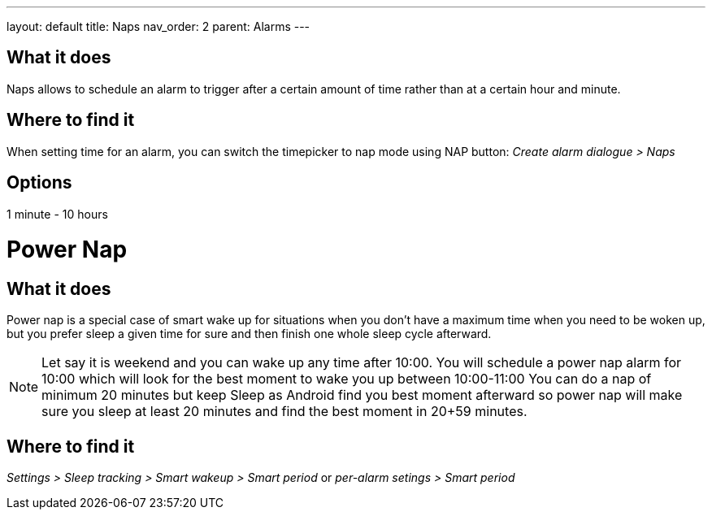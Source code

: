 ---
layout: default
title: Naps
nav_order: 2
parent: Alarms
---

:toc:

== What it does
Naps allows to schedule an alarm to trigger after a certain amount of time rather than at a certain hour and minute.

== Where to find it
When setting time for an alarm, you can switch the timepicker to nap mode using NAP button:
_Create alarm dialogue > Naps_

== Options
1 minute - 10 hours


= Power Nap

== What it does
Power nap is a special case of smart wake up for situations when you don’t have a maximum time when you need to be woken up, but you prefer sleep a given time for sure and then finish one whole sleep cycle afterward.

NOTE: Let say it is weekend and you can wake up any time after 10:00. You will schedule a power nap alarm for 10:00 which will look for the best moment to wake you up between 10:00-11:00
You can do a nap of minimum 20 minutes but keep Sleep as Android find you best moment afterward so power nap will make sure you sleep at least 20 minutes and find the best moment in 20+59 minutes.

== Where to find it
_Settings > Sleep tracking > Smart wakeup > Smart period_
or
_per-alarm setings > Smart period_
